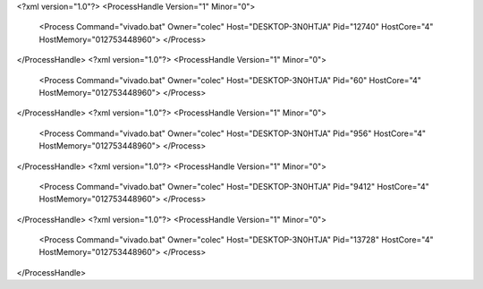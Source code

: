 <?xml version="1.0"?>
<ProcessHandle Version="1" Minor="0">
    <Process Command="vivado.bat" Owner="colec" Host="DESKTOP-3N0HTJA" Pid="12740" HostCore="4" HostMemory="012753448960">
    </Process>
</ProcessHandle>
<?xml version="1.0"?>
<ProcessHandle Version="1" Minor="0">
    <Process Command="vivado.bat" Owner="colec" Host="DESKTOP-3N0HTJA" Pid="60" HostCore="4" HostMemory="012753448960">
    </Process>
</ProcessHandle>
<?xml version="1.0"?>
<ProcessHandle Version="1" Minor="0">
    <Process Command="vivado.bat" Owner="colec" Host="DESKTOP-3N0HTJA" Pid="956" HostCore="4" HostMemory="012753448960">
    </Process>
</ProcessHandle>
<?xml version="1.0"?>
<ProcessHandle Version="1" Minor="0">
    <Process Command="vivado.bat" Owner="colec" Host="DESKTOP-3N0HTJA" Pid="9412" HostCore="4" HostMemory="012753448960">
    </Process>
</ProcessHandle>
<?xml version="1.0"?>
<ProcessHandle Version="1" Minor="0">
    <Process Command="vivado.bat" Owner="colec" Host="DESKTOP-3N0HTJA" Pid="13728" HostCore="4" HostMemory="012753448960">
    </Process>
</ProcessHandle>
